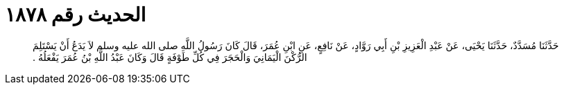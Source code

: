 
= الحديث رقم ١٨٧٨

[quote.hadith]
حَدَّثَنَا مُسَدَّدٌ، حَدَّثَنَا يَحْيَى، عَنْ عَبْدِ الْعَزِيزِ بْنِ أَبِي رَوَّادٍ، عَنْ نَافِعٍ، عَنِ ابْنِ عُمَرَ، قَالَ كَانَ رَسُولُ اللَّهِ صلى الله عليه وسلم لاَ يَدَعُ أَنْ يَسْتَلِمَ الرُّكْنَ الْيَمَانِيَ وَالْحَجَرَ فِي كُلِّ طَوْفَةٍ قَالَ وَكَانَ عَبْدُ اللَّهِ بْنُ عُمَرَ يَفْعَلُهُ ‏.‏